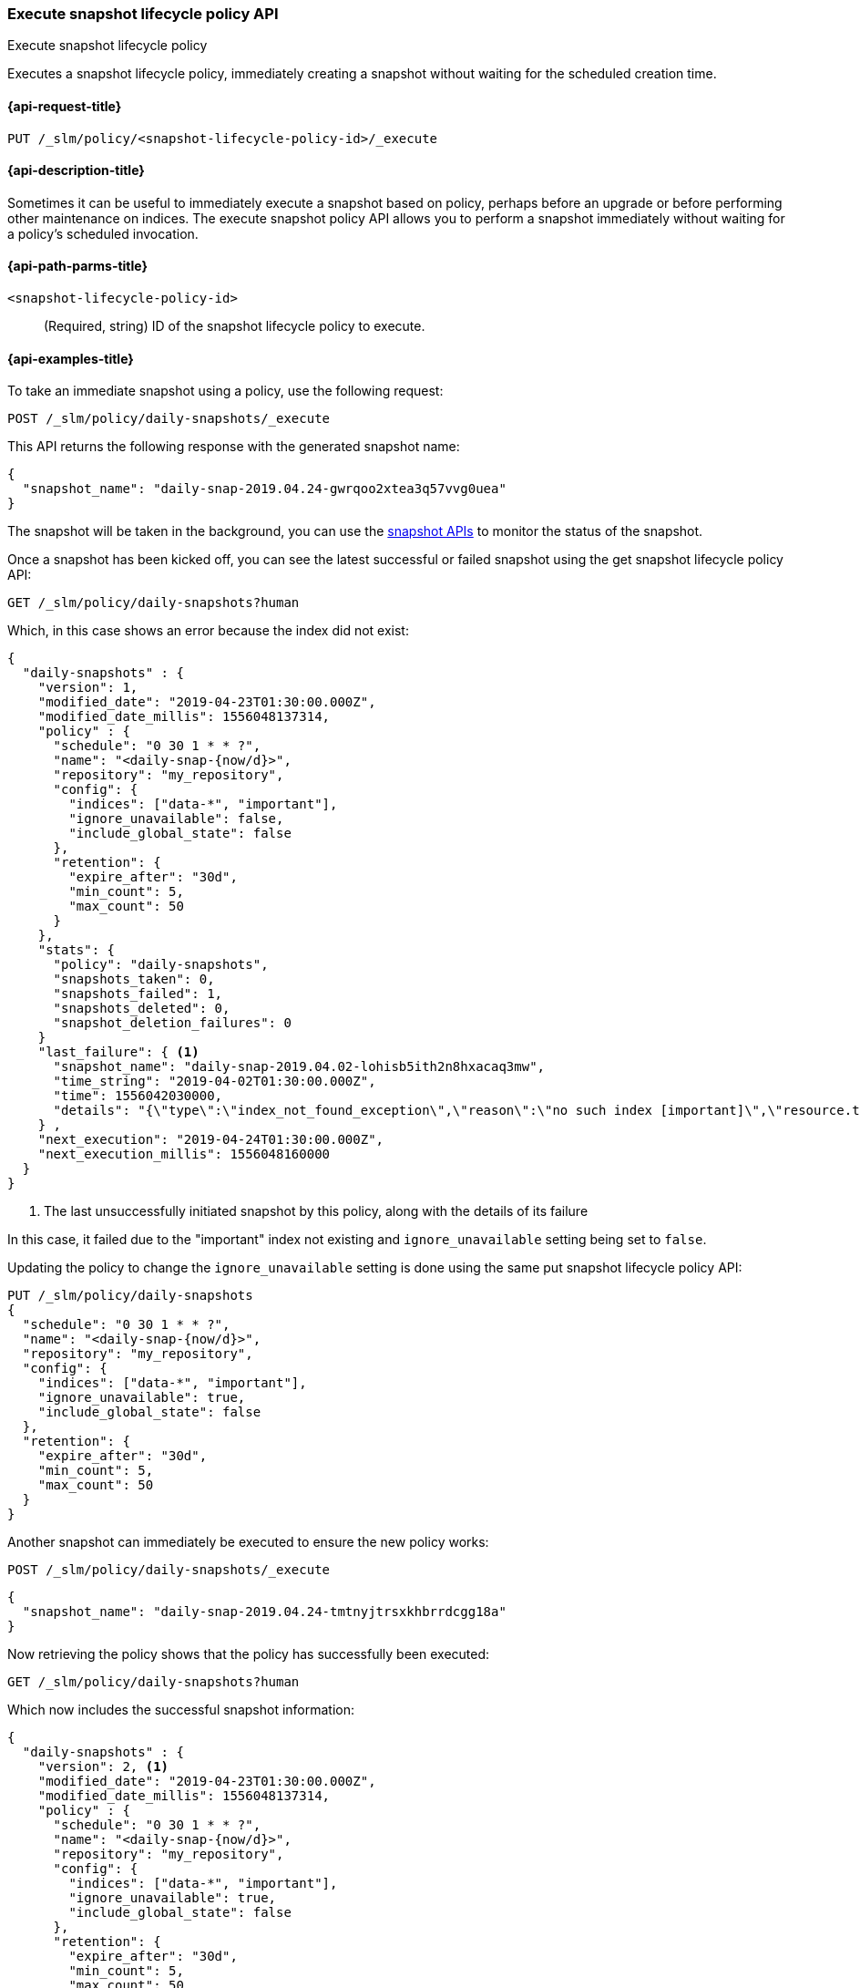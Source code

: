 [[slm-api-execute]]
=== Execute snapshot lifecycle policy API
++++
<titleabbrev>Execute snapshot lifecycle policy</titleabbrev>
++++

Executes a snapshot lifecycle policy, immediately creating a snapshot
without waiting for the scheduled creation time.


[[slm-api-execute-request]]
==== {api-request-title}

`PUT /_slm/policy/<snapshot-lifecycle-policy-id>/_execute`


[[slm-api-execute-desc]]
==== {api-description-title}

Sometimes it can be useful to immediately execute a snapshot based on policy,
perhaps before an upgrade or before performing other maintenance on indices. The
execute snapshot policy API allows you to perform a snapshot immediately without
waiting for a policy's scheduled invocation.


[[slm-api-execute-path-params]]
==== {api-path-parms-title}

`<snapshot-lifecycle-policy-id>`::
(Required, string)
ID of the snapshot lifecycle policy to execute.


[[slm-api-execute-example]]
==== {api-examples-title}

To take an immediate snapshot using a policy, use the following request:

[source,console]
--------------------------------------------------
POST /_slm/policy/daily-snapshots/_execute
--------------------------------------------------
// TEST[skip:we can't easily handle snapshots from docs tests]

This API returns the following response with the generated snapshot name:

[source,console-result]
--------------------------------------------------
{
  "snapshot_name": "daily-snap-2019.04.24-gwrqoo2xtea3q57vvg0uea"
}
--------------------------------------------------
// TESTRESPONSE[skip:we can't handle snapshots from docs tests]

The snapshot will be taken in the background, you can use the
<<modules-snapshots,snapshot APIs>> to monitor the status of the snapshot.

Once a snapshot has been kicked off, you can see the latest successful or failed
snapshot using the get snapshot lifecycle policy API:

[source,console]
--------------------------------------------------
GET /_slm/policy/daily-snapshots?human
--------------------------------------------------
// TEST[skip:we already tested get policy above, the last_failure may not be present though]

Which, in this case shows an error because the index did not exist:

[source,console-result]
--------------------------------------------------
{
  "daily-snapshots" : {
    "version": 1,
    "modified_date": "2019-04-23T01:30:00.000Z",
    "modified_date_millis": 1556048137314,
    "policy" : {
      "schedule": "0 30 1 * * ?",
      "name": "<daily-snap-{now/d}>",
      "repository": "my_repository",
      "config": {
        "indices": ["data-*", "important"],
        "ignore_unavailable": false,
        "include_global_state": false
      },
      "retention": {
        "expire_after": "30d",
        "min_count": 5,
        "max_count": 50
      }
    },
    "stats": {
      "policy": "daily-snapshots",
      "snapshots_taken": 0,
      "snapshots_failed": 1,
      "snapshots_deleted": 0,
      "snapshot_deletion_failures": 0
    }
    "last_failure": { <1>
      "snapshot_name": "daily-snap-2019.04.02-lohisb5ith2n8hxacaq3mw",
      "time_string": "2019-04-02T01:30:00.000Z",
      "time": 1556042030000,
      "details": "{\"type\":\"index_not_found_exception\",\"reason\":\"no such index [important]\",\"resource.type\":\"index_or_alias\",\"resource.id\":\"important\",\"index_uuid\":\"_na_\",\"index\":\"important\",\"stack_trace\":\"[important] IndexNotFoundException[no such index [important]]\\n\\tat org.elasticsearch.cluster.metadata.IndexNameExpressionResolver$WildcardExpressionResolver.indexNotFoundException(IndexNameExpressionResolver.java:762)\\n\\tat org.elasticsearch.cluster.metadata.IndexNameExpressionResolver$WildcardExpressionResolver.innerResolve(IndexNameExpressionResolver.java:714)\\n\\tat org.elasticsearch.cluster.metadata.IndexNameExpressionResolver$WildcardExpressionResolver.resolve(IndexNameExpressionResolver.java:670)\\n\\tat org.elasticsearch.cluster.metadata.IndexNameExpressionResolver.concreteIndices(IndexNameExpressionResolver.java:163)\\n\\tat org.elasticsearch.cluster.metadata.IndexNameExpressionResolver.concreteIndexNames(IndexNameExpressionResolver.java:142)\\n\\tat org.elasticsearch.cluster.metadata.IndexNameExpressionResolver.concreteIndexNames(IndexNameExpressionResolver.java:102)\\n\\tat org.elasticsearch.snapshots.SnapshotsService$1.execute(SnapshotsService.java:280)\\n\\tat org.elasticsearch.cluster.ClusterStateUpdateTask.execute(ClusterStateUpdateTask.java:47)\\n\\tat org.elasticsearch.cluster.service.MasterService.executeTasks(MasterService.java:687)\\n\\tat org.elasticsearch.cluster.service.MasterService.calculateTaskOutputs(MasterService.java:310)\\n\\tat org.elasticsearch.cluster.service.MasterService.runTasks(MasterService.java:210)\\n\\tat org.elasticsearch.cluster.service.MasterService$Batcher.run(MasterService.java:142)\\n\\tat org.elasticsearch.cluster.service.TaskBatcher.runIfNotProcessed(TaskBatcher.java:150)\\n\\tat org.elasticsearch.cluster.service.TaskBatcher$BatchedTask.run(TaskBatcher.java:188)\\n\\tat org.elasticsearch.common.util.concurrent.ThreadContext$ContextPreservingRunnable.run(ThreadContext.java:688)\\n\\tat org.elasticsearch.common.util.concurrent.PrioritizedEsThreadPoolExecutor$TieBreakingPrioritizedRunnable.runAndClean(PrioritizedEsThreadPoolExecutor.java:252)\\n\\tat org.elasticsearch.common.util.concurrent.PrioritizedEsThreadPoolExecutor$TieBreakingPrioritizedRunnable.run(PrioritizedEsThreadPoolExecutor.java:215)\\n\\tat java.base/java.util.concurrent.ThreadPoolExecutor.runWorker(ThreadPoolExecutor.java:1128)\\n\\tat java.base/java.util.concurrent.ThreadPoolExecutor$Worker.run(ThreadPoolExecutor.java:628)\\n\\tat java.base/java.lang.Thread.run(Thread.java:834)\\n\"}"
    } ,
    "next_execution": "2019-04-24T01:30:00.000Z",
    "next_execution_millis": 1556048160000
  }
}
--------------------------------------------------
// TESTRESPONSE[skip:the presence of last_failure is asynchronous and will be present for users, but is untestable]

<1> The last unsuccessfully initiated snapshot by this policy, along with the details of its failure

In this case, it failed due to the "important" index not existing and
`ignore_unavailable` setting being set to `false`.

Updating the policy to change the `ignore_unavailable` setting is done using the
same put snapshot lifecycle policy API:

[source,console]
--------------------------------------------------
PUT /_slm/policy/daily-snapshots
{
  "schedule": "0 30 1 * * ?",
  "name": "<daily-snap-{now/d}>",
  "repository": "my_repository",
  "config": {
    "indices": ["data-*", "important"],
    "ignore_unavailable": true,
    "include_global_state": false
  },
  "retention": {
    "expire_after": "30d",
    "min_count": 5,
    "max_count": 50
  }
}
--------------------------------------------------
// TEST[continued]

Another snapshot can immediately be executed to ensure the new policy works:

[source,console]
--------------------------------------------------
POST /_slm/policy/daily-snapshots/_execute
--------------------------------------------------
// TEST[skip:we can't handle snapshots in docs tests]

[source,console-result]
--------------------------------------------------
{
  "snapshot_name": "daily-snap-2019.04.24-tmtnyjtrsxkhbrrdcgg18a"
}
--------------------------------------------------
// TESTRESPONSE[skip:we can't handle snapshots in docs tests]

Now retrieving the policy shows that the policy has successfully been executed:

[source,console]
--------------------------------------------------
GET /_slm/policy/daily-snapshots?human
--------------------------------------------------
// TEST[skip:we already tested this above and the output may not be available yet]

Which now includes the successful snapshot information:

[source,console-result]
--------------------------------------------------
{
  "daily-snapshots" : {
    "version": 2, <1>
    "modified_date": "2019-04-23T01:30:00.000Z",
    "modified_date_millis": 1556048137314,
    "policy" : {
      "schedule": "0 30 1 * * ?",
      "name": "<daily-snap-{now/d}>",
      "repository": "my_repository",
      "config": {
        "indices": ["data-*", "important"],
        "ignore_unavailable": true,
        "include_global_state": false
      },
      "retention": {
        "expire_after": "30d",
        "min_count": 5,
        "max_count": 50
      }
    },
    "stats": {
      "policy": "daily-snapshots",
      "snapshots_taken": 1,
      "snapshots_failed": 1,
      "snapshots_deleted": 0,
      "snapshot_deletion_failures": 0
    },
    "last_success": { <2>
      "snapshot_name": "daily-snap-2019.04.24-tmtnyjtrsxkhbrrdcgg18a",
      "time_string": "2019-04-24T16:43:49.316Z",
      "time": 1556124229316
    } ,
    "last_failure": {
      "snapshot_name": "daily-snap-2019.04.02-lohisb5ith2n8hxacaq3mw",
      "time_string": "2019-04-02T01:30:00.000Z",
      "time": 1556042030000,
      "details": "{\"type\":\"index_not_found_exception\",\"reason\":\"no such index [important]\",\"resource.type\":\"index_or_alias\",\"resource.id\":\"important\",\"index_uuid\":\"_na_\",\"index\":\"important\",\"stack_trace\":\"[important] IndexNotFoundException[no such index [important]]\\n\\tat org.elasticsearch.cluster.metadata.IndexNameExpressionResolver$WildcardExpressionResolver.indexNotFoundException(IndexNameExpressionResolver.java:762)\\n\\tat org.elasticsearch.cluster.metadata.IndexNameExpressionResolver$WildcardExpressionResolver.innerResolve(IndexNameExpressionResolver.java:714)\\n\\tat org.elasticsearch.cluster.metadata.IndexNameExpressionResolver$WildcardExpressionResolver.resolve(IndexNameExpressionResolver.java:670)\\n\\tat org.elasticsearch.cluster.metadata.IndexNameExpressionResolver.concreteIndices(IndexNameExpressionResolver.java:163)\\n\\tat org.elasticsearch.cluster.metadata.IndexNameExpressionResolver.concreteIndexNames(IndexNameExpressionResolver.java:142)\\n\\tat org.elasticsearch.cluster.metadata.IndexNameExpressionResolver.concreteIndexNames(IndexNameExpressionResolver.java:102)\\n\\tat org.elasticsearch.snapshots.SnapshotsService$1.execute(SnapshotsService.java:280)\\n\\tat org.elasticsearch.cluster.ClusterStateUpdateTask.execute(ClusterStateUpdateTask.java:47)\\n\\tat org.elasticsearch.cluster.service.MasterService.executeTasks(MasterService.java:687)\\n\\tat org.elasticsearch.cluster.service.MasterService.calculateTaskOutputs(MasterService.java:310)\\n\\tat org.elasticsearch.cluster.service.MasterService.runTasks(MasterService.java:210)\\n\\tat org.elasticsearch.cluster.service.MasterService$Batcher.run(MasterService.java:142)\\n\\tat org.elasticsearch.cluster.service.TaskBatcher.runIfNotProcessed(TaskBatcher.java:150)\\n\\tat org.elasticsearch.cluster.service.TaskBatcher$BatchedTask.run(TaskBatcher.java:188)\\n\\tat org.elasticsearch.common.util.concurrent.ThreadContext$ContextPreservingRunnable.run(ThreadContext.java:688)\\n\\tat org.elasticsearch.common.util.concurrent.PrioritizedEsThreadPoolExecutor$TieBreakingPrioritizedRunnable.runAndClean(PrioritizedEsThreadPoolExecutor.java:252)\\n\\tat org.elasticsearch.common.util.concurrent.PrioritizedEsThreadPoolExecutor$TieBreakingPrioritizedRunnable.run(PrioritizedEsThreadPoolExecutor.java:215)\\n\\tat java.base/java.util.concurrent.ThreadPoolExecutor.runWorker(ThreadPoolExecutor.java:1128)\\n\\tat java.base/java.util.concurrent.ThreadPoolExecutor$Worker.run(ThreadPoolExecutor.java:628)\\n\\tat java.base/java.lang.Thread.run(Thread.java:834)\\n\"}"
    } ,
    "next_execution": "2019-04-24T01:30:00.000Z",
    "next_execution_millis": 1556048160000
  }
}
--------------------------------------------------
// TESTRESPONSE[skip:the presence of last_failure and last_success is asynchronous and will be present for users, but is untestable]

<1> The policy's version has been incremented because it was updated
<2> The last successfully initiated snapshot information

It is a good idea to test policies using the execute API to ensure they work.